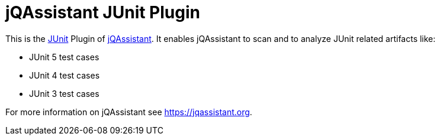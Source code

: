= jQAssistant JUnit Plugin

This is the http://www.junit.org[JUnit^] Plugin of https://jqassistant.org[jQAssistant^].
It enables jQAssistant to scan and to analyze JUnit related
artifacts like:

- JUnit 5 test cases
- JUnit 4 test cases
- JUnit 3 test cases


For more information on jQAssistant see https://jqassistant.org[^].
